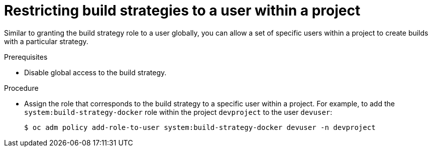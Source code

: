 // Module included in the following assemblies:
//
// * builds/securing-builds-by-strategy.adoc


[id="builds-restricting-build-strategy-to-user_{context}"]
= Restricting build strategies to a user within a project

[role="_abstract"]
Similar to granting the build strategy role to a user globally, you can allow a set of specific users within a project to create builds with a particular strategy.

.Prerequisites

* Disable global access to the build strategy.

.Procedure

* Assign the role that corresponds to the build strategy to a specific user within a project. For example, to add the `system:build-strategy-docker` role within the project `devproject` to the user `devuser`:
+
[source,terminal]
----
$ oc adm policy add-role-to-user system:build-strategy-docker devuser -n devproject
----

